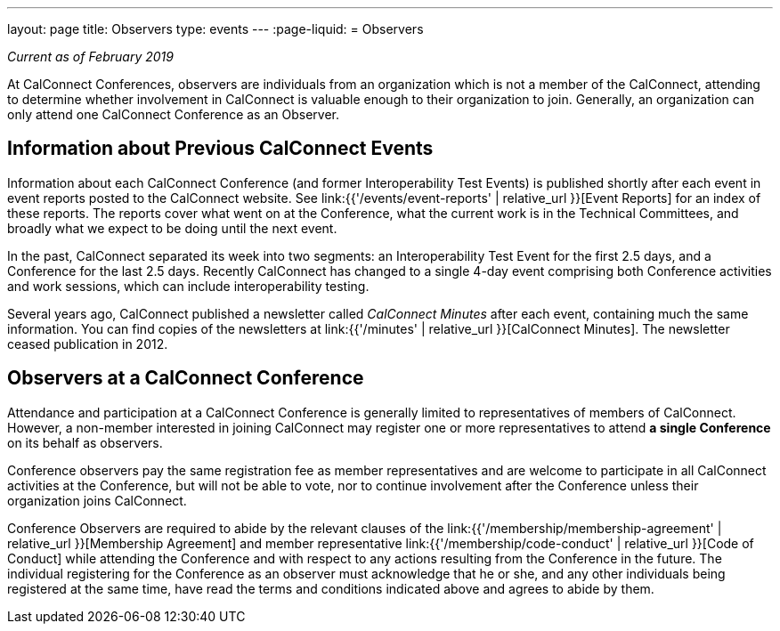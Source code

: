 ---
layout: page
title: Observers
type: events
---
:page-liquid:
= Observers

_Current as of February 2019_

At CalConnect Conferences, observers are individuals from an
organization which is not a member of the CalConnect, attending to
determine whether involvement in CalConnect is valuable enough to their
organization to join. Generally, an organization can only attend one
CalConnect Conference as an Observer.


== Information about Previous CalConnect Events

Information about each CalConnect Conference (and former
Interoperability Test Events) is published shortly after each event in
event reports posted to the CalConnect website. See
link:{{'/events/event-reports' | relative_url }}[Event Reports] for an index of these reports.
The reports cover what went on at the Conference, what the current
work is in the Technical Committees, and broadly what we expect to be
doing until the next event.

In the past, CalConnect separated its week into two segments:  an
Interoperability Test Event for the first 2.5 days, and a Conference for
the last 2.5 days.  Recently CalConnect has changed to a single 4-day
event comprising both Conference activities and work sessions, which can
include interoperability testing.

Several years ago, CalConnect published a newsletter called _CalConnect
Minutes_ after each event, containing much the same information. You can
find copies of the newsletters at link:{{'/minutes' | relative_url }}[CalConnect Minutes]. The
newsletter ceased publication in 2012.


== Observers at a CalConnect Conference

Attendance and participation at a CalConnect Conference is generally
limited to representatives of members of CalConnect. However, a
non-member interested in joining CalConnect may register one or more
representatives to attend *a single Conference* on its
behalf as observers.

Conference observers pay the same registration fee as member
representatives and are welcome to participate in all CalConnect
activities at the Conference, but will not be able to vote, nor to
continue involvement after the Conference unless their organization
joins CalConnect.

Conference Observers are required to abide by the relevant clauses of
the
link:{{'/membership/membership-agreement' | relative_url }}[Membership Agreement]
and member
representative link:{{'/membership/code-conduct' | relative_url }}[Code of Conduct] while attending the
Conference and with respect to any actions resulting from the Conference
in the future. The individual registering for the Conference as an
observer must acknowledge that he or she, and any other individuals
being registered at the same time, have read the terms and conditions
indicated above and agrees to abide by them.
